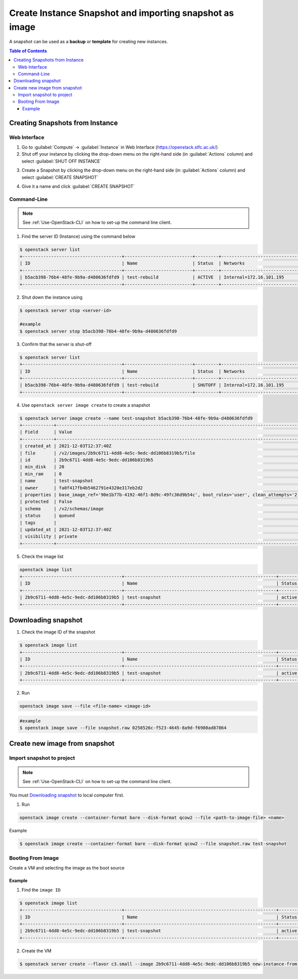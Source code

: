 ========================================================================
Create Instance Snapshot and importing snapshot as image
========================================================================

A snapshot can be used as a **backup** or **template** for creating new instances.

.. contents:: Table of Contents

.. _Creating-Snapshot:

Creating Snapshots from Instance
-----------------------------------------

Web Interface
^^^^^^^^^^^^^^^^^^^^^^^^

1. Go to :guilabel:`Compute` → :guilabel:`Instance` in Web Interface (https://openstack.stfc.ac.uk/)
2. Shut off your instance by clicking the drop-down menu on the right-hand side (in :guilabel:`Actions` column) and select :guilabel:`SHUT OFF INSTANCE`

.. image:: /assets/howtos/SnapshotVM/Create-Step2.png
    :align: center
    :alt:

3. Create a Snapshot by clicking the drop-down menu on the right-hand side (in :guilabel:`Actions` column) and select :guilabel:`CREATE SNAPSHOT`

.. image:: /assets/howtos/SnapshotVM/Create-Step3.png
    :align: center
    :alt:

4. Give it a name and click :guilabel:`CREATE SNAPSHOT`

.. image:: /assets/howtos/SnapshotVM/Create-Step4.png
    :align: center
    :alt:


Command-Line
^^^^^^^^^^^^^^^^^^^

.. note::
    
    See :ref:`Use-OpenStack-CLI` on how to set-up the command line client.

1. Find the server ID (Instance) using the command below

.. code-block:: bash

    $ openstack server list
    +--------------------------------------+--------------------------+---------+----------------------------------------+---------------------------------------------------------+--------------+
    | ID                                   | Name                     | Status  | Networks                               | Image                                                   | Flavor       |
    +--------------------------------------+--------------------------+---------+----------------------------------------+---------------------------------------------------------+--------------+
    | b5acb398-76b4-48fe-9b9a-d480636fdfd9 | test-rebuild             | ACTIVE  | Internal=172.16.101.195                | ubuntu-focal-20.04-gui                                  | c3.small     |
    +--------------------------------------+--------------------------+---------+----------------------------------------+---------------------------------------------------------+--------------+

2. Shut down the instance using

.. code-block:: bash

    $ openstack server stop <server-id>
    
    #example
    $ openstack server stop b5acb398-76b4-48fe-9b9a-d480636fdfd9

3. Confirm that the server is shut-off

.. code-block:: bash

    $ openstack server list
    +--------------------------------------+--------------------------+---------+----------------------------------------+---------------------------------------------------------+--------------+
    | ID                                   | Name                     | Status  | Networks                               | Image                                                   | Flavor       |
    +--------------------------------------+--------------------------+---------+----------------------------------------+---------------------------------------------------------+--------------+
    | b5acb398-76b4-48fe-9b9a-d480636fdfd9 | test-rebuild             | SHUTOFF | Internal=172.16.101.195                | ubuntu-focal-20.04-gui                                  | c3.small     |
    +--------------------------------------+--------------------------+---------+----------------------------------------+---------------------------------------------------------+--------------+

4. Use ``openstack server image create`` to create a snapshot

.. code-block:: bash

    $ openstack server image create --name test-snapshot b5acb398-76b4-48fe-9b9a-d480636fdfd9
    +------------+------------------------------------------------------------------------------------------------------------------------------------------------------------------------------------------------------------------------------------------------------------------------------------------------------------------------------------------------------------------+
    | Field      | Value                                                                                                                                                                                                                                                                                                                                                            |
    +------------+------------------------------------------------------------------------------------------------------------------------------------------------------------------------------------------------------------------------------------------------------------------------------------------------------------------------------------------------------------------+
    | created_at | 2021-12-03T12:37:40Z                                                                                                                                                                                                                                                                                                                                             |
    | file       | /v2/images/2b9c6711-4dd8-4e5c-9edc-dd106b8319b5/file                                                                                                                                                                                                                                                                                                             |
    | id         | 2b9c6711-4dd8-4e5c-9edc-dd106b8319b5                                                                                                                                                                                                                                                                                                                             |
    | min_disk   | 20                                                                                                                                                                                                                                                                                                                                                               |
    | min_ram    | 0                                                                                                                                                                                                                                                                                                                                                                |
    | name       | test-snapshot                                                                                                                                                                                                                                                                                                                                                    |
    | owner      | fa0f417fb4b5462791e4320e317eb2d2                                                                                                                                                                                                                                                                                                                                 |
    | properties | base_image_ref='90e1b77b-4192-46f1-8d9c-49fc36d9b54c', boot_roles='user', clean_attempts='2', description='Ubuntu-Focal-Gui', image_location='snapshot', image_state='available', image_type='snapshot', instance_uuid='b5acb398-76b4-48fe-9b9a-d480636fdfd9', locations='[]', os_distro='Ubuntu', os_hidden='False', os_variant='Gui', os_version='20.04-Focal' |
    | protected  | False                                                                                                                                                                                                                                                                                                                                                            |
    | schema     | /v2/schemas/image                                                                                                                                                                                                                                                                                                                                                |
    | status     | queued                                                                                                                                                                                                                                                                                                                                                           |
    | tags       |                                                                                                                                                                                                                                                                                                                                                                  |
    | updated_at | 2021-12-03T12:37:40Z                                                                                                                                                                                                                                                                                                                                             |
    | visibility | private                                                                                                                                                                                                                                                                                                                                                          |
    +------------+------------------------------------------------------------------------------------------------------------------------------------------------------------------------------------------------------------------------------------------------------------------------------------------------------------------------------------------------------------------+

5. Check the image list

.. code-block:: bash

    openstack image list
    +--------------------------------------+----------------------------------------------------------+-------------+
    | ID                                   | Name                                                     | Status      |
    +--------------------------------------+----------------------------------------------------------+-------------+
    | 2b9c6711-4dd8-4e5c-9edc-dd106b8319b5 | test-snapshot                                            | active      |
    +--------------------------------------+----------------------------------------------------------+-------------+

Downloading snapshot
------------------------------
1. Check the image ID of the snapshot

.. code-block:: bash

    $ openstack image list
    +--------------------------------------+----------------------------------------------------------+-------------+
    | ID                                   | Name                                                     | Status      |
    +--------------------------------------+----------------------------------------------------------+-------------+
    | 2b9c6711-4dd8-4e5c-9edc-dd106b8319b5 | test-snapshot                                            | active      |
    +--------------------------------------+----------------------------------------------------------+-------------+

2. Run

.. code-block:: bash

    openstack image save --file <file-name> <image-id>

.. code-block:: bash

    #example
    $ openstack image save --file snapshot.raw 0258526c-f523-4645-8a9d-f6980ad87864

Create new image from snapshot
------------------------------------

Import snapshot to project
^^^^^^^^^^^^^^^^^^^^^^^^^^^^^^^^^^^

.. note::
    
    See :ref:`Use-OpenStack-CLI` on how to set-up the command line client.

You must `Downloading snapshot`_ to local computer first.

1. Run

.. code-block:: bash

    openstack image create --container-format bare --disk-format qcow2 --file <path-to-image-file> <name>

Example

.. code-block:: bash

    $ openstack image create --container-format bare --disk-format qcow2 --file snapshot.raw test-snapshot

Booting From Image
^^^^^^^^^^^^^^^^^^^^^^^^^^^^

Create a VM and selecting the image as the boot source

Example
"""""""

1. Find the ``image ID``

.. code-block:: bash

    $ openstack image list
    +--------------------------------------+----------------------------------------------------------+-------------+
    | ID                                   | Name                                                     | Status      |
    +--------------------------------------+----------------------------------------------------------+-------------+
    | 2b9c6711-4dd8-4e5c-9edc-dd106b8319b5 | test-snapshot                                            | active      |
    +--------------------------------------+----------------------------------------------------------+-------------+

2. Create the VM

.. code-block:: bash

    $ openstack server create --flavor c3.small --image 2b9c6711-4dd8-4e5c-9edc-dd106b8319b5 new-instance-from-snapshot


